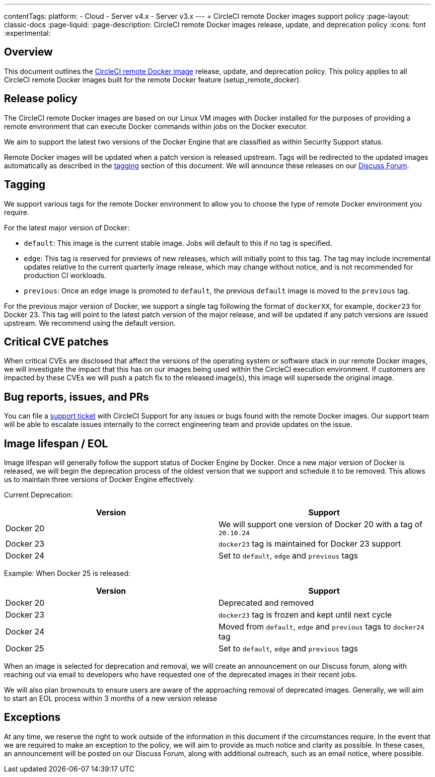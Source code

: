 ---
contentTags:
  platform:
  - Cloud
  - Server v4.x
  - Server v3.x
---
= CircleCI remote Docker images support policy
:page-layout: classic-docs
:page-liquid:
:page-description: CircleCI remote Docker images release, update, and deprecation policy
:icons: font
:experimental:

[#overview]
== Overview

This document outlines the xref:building-docker-images#[CircleCI remote Docker image] release, update, and deprecation policy. This policy applies to all CircleCI remote Docker images built for the remote Docker feature (setup_remote_docker).

[#release-policy]
== Release policy

The CircleCI remote Docker images are based on our Linux VM images with Docker installed for the purposes of providing a remote environment that can execute Docker commands within jobs on the Docker executor.

We aim to support the latest two versions of the Docker Engine that are classified as within Security Support status.

Remote Docker images will be updated when a patch version is released upstream. Tags will be redirected to the updated images automatically as described in the xref:#tagging[tagging] section of this document. We will announce these releases on our link:https://discuss.circleci.com/[Discuss Forum].

[#tagging]
== Tagging

We support various tags for the remote Docker environment to allow you to choose the type of remote Docker environment you require.

For the latest major version of Docker:

- `default`: This image is the current stable image. Jobs will default to this if no tag is specified.

- `edge`: This tag is reserved for previews of new releases, which will initially point to this tag. The tag may include incremental updates relative to the current quarterly image release, which may change without notice, and is not recommended for production CI workloads.

- `previous`: Once an `edge` image is promoted to `default`, the previous `default` image is moved to the `previous` tag.

For the previous major version of Docker, we support a single tag following the format of `dockerXX`, for example, `docker23` for Docker 23. This tag will point to the latest patch version of the major release, and will be updated if any patch versions are issued upstream. We recommend using the default version.

[#critical-cve-patches]
== Critical CVE patches

When critical CVEs are disclosed that affect the versions of the operating system or software stack in our remote Docker images, we will investigate the impact that this has on our images being used within the CircleCI execution environment.  If customers are impacted by these CVEs we will push a patch fix to the released image(s), this image will supersede the original image.

[#bug-reports-issues-and-prs]
== Bug reports, issues, and PRs

You can file a link:https://support.circleci.com/hc/en-us/requests/new[support ticket] with CircleCI Support for any issues or bugs found with the remote Docker images. Our support team will be able to escalate issues internally to the correct engineering team and provide updates on the issue.

[#image-lifespan-eol]
== Image lifespan / EOL

Image lifespan will generally follow the support status of Docker Engine by Docker. Once a new major version of Docker is released, we will begin the deprecation process of the oldest version that we support and schedule it to be removed. This allows us to maintain three versions of Docker Engine effectively.

Current Deprecation:

[.table.table-striped]
[cols=2*, options="header", stripes=even]
|===
| Version
| Support

| Docker 20
| We will support one version of Docker 20 with a tag of `20.10.24`

| Docker 23
| `docker23` tag is maintained for Docker 23 support

| Docker 24
| Set to `default`, `edge` and `previous` tags
|===

Example: When Docker 25 is released:

[.table.table-striped]
[cols=2*, options="header", stripes=even]
|===
| Version
| Support

| Docker 20
| Deprecated and removed

| Docker 23
| `docker23` tag is frozen and kept until next cycle

| Docker 24
| Moved from `default`, `edge` and `previous` tags to `docker24` tag

| Docker 25
| Set to `default`, `edge` and `previous` tags
|===


When an image is selected for deprecation and removal, we will create an announcement on our Discuss forum, along with reaching out via email to developers who have requested one of the deprecated images in their recent jobs.

We will also plan brownouts to ensure users are aware of the approaching removal of deprecated images. Generally, we will aim to start an EOL process within 3 months of a new version release

[#exceptions]
== Exceptions

​​At any time, we reserve the right to work outside of the information in this document if the circumstances require. In the event that we are required to make an exception to the policy, we will aim to provide as much notice and clarity as possible. In these cases, an announcement will be posted on our Discuss Forum, along with additional outreach, such as an email notice, where possible.
